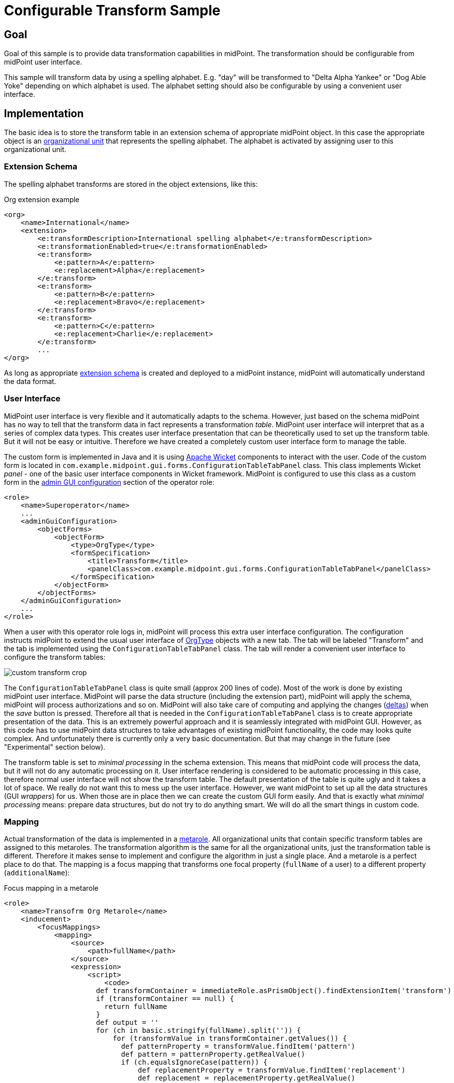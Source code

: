 = Configurable Transform Sample
:page-wiki-name: Configurable Transform Sample
:page-wiki-id: 24676930
:page-wiki-metadata-create-user: semancik
:page-wiki-metadata-create-date: 2018-04-27T12:48:26.402+02:00
:page-wiki-metadata-modify-user: semancik
:page-wiki-metadata-modify-date: 2018-05-03T09:16:45.751+02:00
:page-upkeep-status: yellow

== Goal

Goal of this sample is to provide data transformation capabilities in midPoint.
The transformation should be configurable from midPoint user interface.

This sample will transform data by using a spelling alphabet.
E.g. "day" will be transformed to "Delta Alpha Yankee" or "Dog Able Yoke" depending on which alphabet is used.
The alphabet setting should also be configurable by using a convenient user interface.


== Implementation

The basic idea is to store the transform table in an extension schema of appropriate midPoint object.
In this case the appropriate object is an xref:/midpoint/architecture/archive/data-model/midpoint-common-schema/orgtype/[organizational unit] that represents the spelling alphabet.
The alphabet is activated by assigning user to this organizational unit.


=== Extension Schema

The spelling alphabet transforms are stored in the object extensions, like this:

.Org extension example
[source,xml]
----
<org>
    <name>International</name>
    <extension>
        <e:transformDescription>International spelling alphabet</e:transformDescription>
        <e:transformationEnabled>true</e:transformationEnabled>
        <e:transform>
            <e:pattern>A</e:pattern>
            <e:replacement>Alpha</e:replacement>
        </e:transform>
        <e:transform>
            <e:pattern>B</e:pattern>
            <e:replacement>Bravo</e:replacement>
        </e:transform>
        <e:transform>
            <e:pattern>C</e:pattern>
            <e:replacement>Charlie</e:replacement>
        </e:transform>
        ...
</org>
----

As long as appropriate xref:/midpoint/reference/schema/custom-schema-extension/[extension schema] is created and deployed to a midPoint instance, midPoint will automatically understand the data format.


=== User Interface

MidPoint user interface is very flexible and it automatically adapts to the schema.
However, just based on the schema midPoint has no way to tell that the transform data in fact represents a transformation _table_. MidPoint user interface will interpret that as a series of complex data types.
This creates user interface presentation that can be theoretically used to set up the transform table.
But it will not be easy or intuitive.
Therefore we have created a completely custom user interface form to manage the table.

The custom form is implemented in Java and it is using link:https://wicket.apache.org/[Apache Wicket] components to interact with the user.
Code of the custom form is located in `com.example.midpoint.gui.forms.ConfigurationTableTabPanel` class.
This class implements Wicket _panel_ - one of the basic user interface components in Wicket framework.
MidPoint is configured to use this class as a custom form in the xref:/midpoint/reference/admin-gui/admin-gui-config/[admin GUI configuration] section of the operator role:

[source,xml]
----
<role>
    <name>Superoperator</name>
    ...
    <adminGuiConfiguration>
        <objectForms>
            <objectForm>
                <type>OrgType</type>
                <formSpecification>
                    <title>Transform</title>
                    <panelClass>com.example.midpoint.gui.forms.ConfigurationTableTabPanel</panelClass>
                </formSpecification>
            </objectForm>
        </objectForms>
    </adminGuiConfiguration>
    ...
</role>
----

When a user with this operator role logs in, midPoint will process this extra user interface configuration.
The configuration instructs midPoint to extend the usual user interface of xref:/midpoint/architecture/archive/data-model/midpoint-common-schema/orgtype/[OrgType] objects with a new tab.
The tab will be labeled "Transform" and the tab is implemented using the `ConfigurationTableTabPanel` class.
The tab will render a convenient user interface to configure the transform tables:

image::custom-transform-crop.png[]



The `ConfigurationTableTabPanel` class is quite small (approx 200 lines of code).
Most of the work is done by existing midPoint user interface.
MidPoint will parse the data structure (including the extension part), midPoint will apply the schema, midPoint will process authorizations and so on.
MidPoint will also take care of computing and applying the changes (xref:/midpoint/devel/prism/concepts/deltas/[deltas]) when the _save_ button is pressed.
Therefore all that is needed in the `ConfigurationTableTabPanel` class is to create appropriate presentation of the data.
This is an extremely powerful approach and it is seamlessly integrated with midPoint GUI.
However, as this code has to use midPoint data structures to take advantages of existing midPoint functionality, the code may looks quite complex.
And unfortunately there is currently only a very basic documentation.
But that may change in the future (see "Experimental" section below).

The transform table is set to _minimal processing_ in the schema extension.
This means that midPoint code will process the data, but it will not do any automatic processing on it.
User interface rendering is considered to be automatic processing in this case, therefore normal user interface will not show the transform table.
The default presentation of the table is quite ugly and it takes a lot of space.
We really do not want this to mess up the user interface.
However, we want midPoint to set up all the data structures (GUI _wrappers_) for us.
When those are in place then we can create the custom GUI form easily.
And that is exactly what _minimal processing_ means: prepare data structures, but do not try to do anything smart.
We will do all the smart things in custom code.


=== Mapping

Actual transformation of the data is implemented in a xref:/midpoint/reference/roles-policies/policies/metaroles/gensync/[metarole]. All organizational units that contain specific transform tables are assigned to this metaroles.
The transformation algorithm is the same for all the organizational units, just the transformation table is different.
Therefore it makes sense to implement and configure the algorithm in just a single place.
And a metarole is a perfect place to do that.
The mapping is a focus mapping that transforms one focal property (`fullName` of a user) to a different property (`additionalName`):

.Focus mapping in a metarole
[source,xml]
----
<role>
    <name>Transofrm Org Metarole</name>
    <inducement>
        <focusMappings>
            <mapping>
                <source>
                    <path>fullName</path>
                </source>
                <expression>
                    <script>
                        <code>
                      def transformContainer = immediateRole.asPrismObject().findExtensionItem('transform')
                      if (transformContainer == null) {
                        return fullName
                      }
                      def output = ''
                      for (ch in basic.stringify(fullName).split('')) {
                          for (transformValue in transformContainer.getValues()) {
                            def patternProperty = transformValue.findItem('pattern')
                            def pattern = patternProperty.getRealValue()
                            if (ch.equalsIgnoreCase(pattern)) {
                                def replacementProperty = transformValue.findItem('replacement')
                                def replacement = replacementProperty.getRealValue()
                                log.info("  R: {} -&gt; {}", pattern, replacement)
                                output = output + replacement + ' '
                                break;
                            }
                          }
                      }
                      return output
                        </code>
                    </script>
                </expression>
                <target>
                    <path>additionalName</path>
                </target>
            </mapping>
        </focusMappings>
        <focusType>UserType</focusType>
        <order>2</order>
    </inducement>
</role>
----

As the data are placed in object extension, midPoint does not have compile-time classes (such as UserType or AssignmentType) for such data available.
Therefore the mapping itself is using operations on xref:/midpoint/devel/prism/[prism objects] to get access to the data.
This is slightly less convenient than using the compile-time classes, but it does the job.

The transform table configuration is taken from the `immediateRole` role variable.
In a metarole context, this is the role (or organizational unit) to which the metarole applies.
Which, in our case, is the organizational unit that holds the transformation table.
Once we got the table in a form of a xref:/midpoint/devel/prism/[prism conatiner] (as `transformContainer` variable) all that is needed is to combine operations on prism objects with ordinary Groovy string operations to produce transformed output value.

[TIP]
====
The sample code is not perfect.
E.g. the transformationEnabled property is never checked, so it does not really work.
But this is easy to do in the mapping code.
We leave the task of finishing the same to the reader.
====


== Sample Files

Files used to implement this sample can be used in xref:/midpoint/reference/deployment/maven-overlay-project/[example overlay project]:

link:https://github.com/Evolveum/midpoint-overlay-example[https://github.com/Evolveum/midpoint-overlay-example]

Most important files:

* link:https://github.com/Evolveum/midpoint-overlay-example/blob/master/src/main/resources/initial-midpoint-home/schema/extension-example.xsd[extension-example.xsd]: Extension schema definition

* link:https://github.com/Evolveum/midpoint-overlay-example/blob/master/src/main/resources/initial-objects/922-org-international.xml[922-org-international.xml] and link:https://github.com/Evolveum/midpoint-overlay-example/blob/master/src/main/resources/initial-objects/923-org-raf.xml[923-org-raf.xml]: Organization units with transform table configurations

* link:https://github.com/Evolveum/midpoint-overlay-example/blob/master/src/main/resources/initial-objects/921-role-meta-transform-org.xml[921-role-meta-transform-org.xml]: metarole which contains the transform algorithm (mapping)

* link:https://github.com/Evolveum/midpoint-overlay-example/blob/master/src/main/resources/initial-objects/900-role-superoperator.xml[900-role-superoperator.xml]: operator role which contains custom form definition (using xref:/midpoint/reference/admin-gui/admin-gui-config/[admin GUI configuration])

* link:https://github.com/Evolveum/midpoint-overlay-example/blob/master/src/main/java/com/example/midpoint/gui/forms/ConfigurationTableTabPanel.java[ConfigurationTableTabPanel.java]: Java source code of the custom form (using Apache Wicket components)

* link:https://github.com/Evolveum/midpoint-overlay-example/blob/master/src/main/java/com/example/midpoint/gui/forms/ConfigurationTableTabPanel.html[ConfigurationTableTabPanel.html]: HTML template for the custom form


=== Recommended Demo Procedure

. Deploy the overlay

. Log in as user `operator` (password `5ec3t`)

. Have a look at organizational structure.
Edit the organizational units.
Have a look at the _Transform_ tab (see screenshot above)

. Create new user.
Make sure that user's full name is filled.

. Assign user to one of the organizational units (`International` or `RAF`)

. User's additional name is transformed from user's full name using the transform table.

image::user-jrandom-transform.png[]


== Experimental

This feature is currently experimental.
Storing complex data in object extension is something that was an integral part of original midPoint design.
But it is a rarely-used functionality and therefore it is not perfectly tested.
MidPoint user interface may have limitations with respect to displaying complex data structure in object extension.

Also the midPoint user interface code is not yet prepared to be massively used by third parties to create custom GUI code.
As this example shows custom forms and other UI elements can be implemented and they work well.
However, the code on which those extensions are based is not intended for public use yet.
The code is not as convenient as it should be and it is slowly improving in every midPoint release.
Therefore the code may change at any moment without any warning.
We do not guarantee any continuity or compatibility of extensions based on current midPoint code - yet.

But all of that is likely to change in the future.
In case you are interested in this functionality we recommend to purchase midPoint platform subscription. Such subscription will motivate us to stabilize the GUI code and provide a convenient API for user interface extensions.

[NOTE]
====
This functionality is experimental, therefore it is *not* supported as part of ordinary midPoint subscription.
Platform subscription is needed to support this functionality.
====


== See Also

* xref:/midpoint/reference/deployment/maven-overlay-project/[Customization With Overlay Project]
